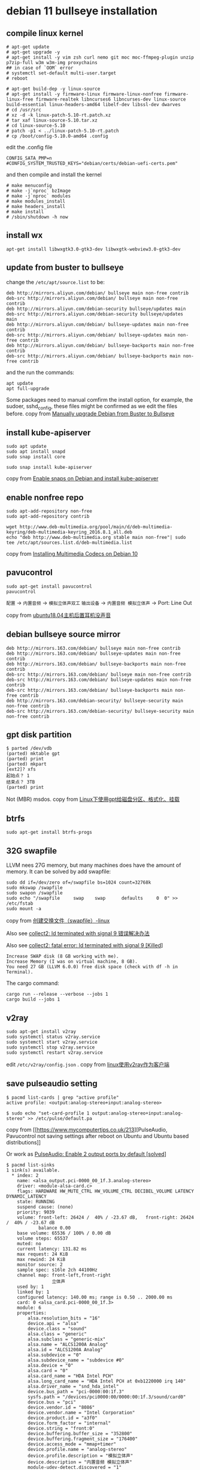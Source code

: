 * debian 11 bullseye installation
:PROPERTIES:
:CUSTOM_ID: debian-11-bullseye-installation
:END:
** compile linux kernel
:PROPERTIES:
:CUSTOM_ID: compile-linux-kernel
:END:
#+begin_src shell
# apt-get update
# apt-get upgrade -y
# apt-get install -y vim zsh curl nemo git moc moc-ffmpeg-plugin unzip p7zip-full w3m w3m-img proxychains
## in case of `OOM` error
# systemctl set-default multi-user.target
# reboot

# apt-get build-dep -y linux-source
# apt-get install -y firmware-linux firmware-linux-nonfree firmware-linux-free firmware-realtek libncurses6 libncurses-dev linux-source build-essential linux-headers-amd64 libelf-dev libssl-dev dwarves
# cd /usr/src
# xz -d -k linux-patch-5.10-rt.patch.xz
# tar xaf linux-source-5.10.tar.xz
# cd linux-source-5.10
# patch -p1 < ../linux-patch-5.10-rt.patch
# cp /boot/config-5.10.0-amd64 .config
#+end_src

edit the .config file

#+begin_example
CONFIG_SATA_PMP=n
#CONFIG_SYSTEM_TRUSTED_KEYS="debian/certs/debian-uefi-certs.pem"
#+end_example

and then compile and install the kernel

#+begin_src shell
# make menuconfig
# make -j`nproc` bzImage
# make -j`nproc` modules
# make modules_install
# make headers_install
# make install
# /sbin/shutdown -h now
#+end_src

** install wx
:PROPERTIES:
:CUSTOM_ID: install-wx
:END:
#+begin_src shell
apt-get install libwxgtk3.0-gtk3-dev libwxgtk-webview3.0-gtk3-dev
#+end_src

** update from buster to bullseye
:PROPERTIES:
:CUSTOM_ID: update-from-buster-to-bullseye
:END:
change the =/etc/apt/source.list= to be:

#+begin_example
deb http://mirrors.aliyun.com/debian/ bullseye main non-free contrib
deb-src http://mirrors.aliyun.com/debian/ bullseye main non-free contrib
deb http://mirrors.aliyun.com/debian-security bullseye/updates main
deb-src http://mirrors.aliyun.com/debian-security bullseye/updates main
deb http://mirrors.aliyun.com/debian/ bullseye-updates main non-free contrib
deb-src http://mirrors.aliyun.com/debian/ bullseye-updates main non-free contrib
deb http://mirrors.aliyun.com/debian/ bullseye-backports main non-free contrib
deb-src http://mirrors.aliyun.com/debian/ bullseye-backports main non-free contrib
#+end_example

and the run the commands:

#+begin_src shell
apt update
apt full-upgrade
#+end_src

Some packages need to manual comfirm the install option, for example,
the sudoer, sshd_config, these files might be confirmed as we edit the
files before. copy from
[[https://doc.akito.ooo/link/31#bkmrk-page-title][Manually upgrade
Debian from Buster to Bullseye]]

** install kube-apiserver
:PROPERTIES:
:CUSTOM_ID: install-kube-apiserver
:END:
#+begin_src shell
sudo apt update
sudo apt install snapd
sudo snap install core

sudo snap install kube-apiserver
#+end_src

copy from [[https://snapcraft.io/install/kube-apiserver/debian][Enable
snaps on Debian and install kube-apiserver]]

** enable nonfree repo
:PROPERTIES:
:CUSTOM_ID: enable-nonfree-repo
:END:
#+begin_src shell
sudo apt-add-repository non-free
sudo apt-add-repository contrib

wget http://www.deb-multimedia.org/pool/main/d/deb-multimedia-keyring/deb-multimedia-keyring_2016.8.1_all.deb
echo "deb http://www.deb-multimedia.org stable main non-free"| sudo tee /etc/apt/sources.list.d/deb-multimedia.list
#+end_src

copy from
[[https://linuxhint.com/install_multimedia_codecs_debian_10/][Installing
Multimedia Codecs on Debian 10]]

** pavucontrol
:PROPERTIES:
:CUSTOM_ID: pavucontrol
:END:
#+begin_src shell
sudo apt-get install pavucontrol
pavucontrol
#+end_src

=配置= -> =内置音频= -> =模拟立体声双工= =输出设备= ->
=内置音频 模拟立体声= -> Port: Line Out

copy from
[[https://forum.ubuntu.org.cn/viewtopic.php?t=487752][ubuntu18.04主机后置耳机没声音]]

** debian bullseye source mirror
:PROPERTIES:
:CUSTOM_ID: debian-bullseye-source-mirror
:END:
#+begin_src shell
deb http://mirrors.163.com/debian/ bullseye main non-free contrib
deb http://mirrors.163.com/debian/ bullseye-updates main non-free contrib
deb http://mirrors.163.com/debian/ bullseye-backports main non-free contrib
deb-src http://mirrors.163.com/debian/ bullseye main non-free contrib
deb-src http://mirrors.163.com/debian/ bullseye-updates main non-free contrib
deb-src http://mirrors.163.com/debian/ bullseye-backports main non-free contrib
deb http://mirrors.163.com/debian-security/ bullseye-security main non-free contrib
deb-src http://mirrors.163.com/debian-security/ bullseye-security main non-free contrib
#+end_src

** gpt disk partition
:PROPERTIES:
:CUSTOM_ID: gpt-disk-partition
:END:
#+begin_src shell
$ parted /dev/vdb
(parted) mktable gpt
(parted) print
(parted) mkpart
[ext2]? xfs
起始点？ 1
结束点？ 3TB
(parted) print
#+end_src

Not (MBR) msdos. copy from
[[https://blog.51cto.com/wangqh/2089129][Linux下使用gpt给磁盘分区、格式化、挂载]]

** btrfs
:PROPERTIES:
:CUSTOM_ID: btrfs
:END:
#+begin_src shell
sudo apt-get install btrfs-progs
#+end_src

** 32G swapfile
:PROPERTIES:
:CUSTOM_ID: g-swapfile
:END:
LLVM nees 27G memory, but many machines does have the amount of memory.
It can be solved by add swapfile:

#+begin_src shell
sudo dd if=/dev/zero of=/swapfile bs=1024 count=32768k
sudo mkswap /swapfile
sudo swapon /swapfile
sudo echo "/swapfile     swap    swap      defaults     0  0" >> /etc/fstab
sudo mount -a
#+end_src

copy from
[[https://blog.51cto.com/joket/1140156][创建交换文件（swapfile）-linux]]

Also see
[[https://blog.csdn.net/longkg/article/details/12839173][collect2: ld
terminated with signal 9 错误解决办法]]

Also see
[[https://stackoverflow.com/questions/46259776/collect2-fatal-error-ld-terminated-with-signal-9-killed][collect2:
fatal error: ld terminated with signal 9 [Killed]]]

#+begin_example
Increase SWAP disk (8 GB working with me).
Increase Memory (I was on virtual machine, 8 GB).
You need 27 GB (LLVM 6.0.0) free disk space (check with df -h in Terminal).
#+end_example

The cargo command:

#+begin_src shell
 cargo run --release --verbose --jobs 1
 cargo build --jobs 1
#+end_src

** v2ray
:PROPERTIES:
:CUSTOM_ID: v2ray
:END:
#+begin_src shell
sudo apt-get install v2ray
sudo systemctl status v2ray.service
sudo systemctl start v2ray.service
sudo systemctl stop v2ray.service
sudo systemctl restart v2ray.service
#+end_src

edit =/etc/v2ray/config.json= . copy from
[[https://lionng.github.io/post/linux-v2ray-client/][linux使用v2ray作为客户端]]

** save pulseaudio setting
:PROPERTIES:
:CUSTOM_ID: save-pulseaudio-setting
:END:
#+begin_src shell
$ pacmd list-cards | grep "active profile"
active profile: <output:analog-stereo+input:analog-stereo>

$ sudo echo "set-card-profile 1 output:analog-stereo+input:analog-stereo" >> /etc/pulse/default.pa
#+end_src

copy from [[https://www.mycomputertips.co.uk/213][PulseAudio,
Pavucontrol not saving settings after reboot on Ubuntu and Ubuntu based
distributions]]

Or work as
[[https://bbs.archlinux.org/viewtopic.php?id=263701][PulseAudio: Enable
2 output ports by default [solved]]]

#+begin_src shell
$ pacmd list-sinks
1 sink(s) available.
  * index: 2
    name: <alsa_output.pci-0000_00_1f.3.analog-stereo>
    driver: <module-alsa-card.c>
    flags: HARDWARE HW_MUTE_CTRL HW_VOLUME_CTRL DECIBEL_VOLUME LATENCY DYNAMIC_LATENCY
    state: RUNNING
    suspend cause: (none)
    priority: 9039
    volume: front-left: 26424 /  40% / -23.67 dB,   front-right: 26424 /  40% / -23.67 dB
            balance 0.00
    base volume: 65536 / 100% / 0.00 dB
    volume steps: 65537
    muted: no
    current latency: 131.82 ms
    max request: 24 KiB
    max rewind: 24 KiB
    monitor source: 2
    sample spec: s16le 2ch 44100Hz
    channel map: front-left,front-right
                 立体声
    used by: 1
    linked by: 1
    configured latency: 140.00 ms; range is 0.50 .. 2000.00 ms
    card: 0 <alsa_card.pci-0000_00_1f.3>
    module: 6
    properties:
        alsa.resolution_bits = "16"
        device.api = "alsa"
        device.class = "sound"
        alsa.class = "generic"
        alsa.subclass = "generic-mix"
        alsa.name = "ALCS1200A Analog"
        alsa.id = "ALCS1200A Analog"
        alsa.subdevice = "0"
        alsa.subdevice_name = "subdevice #0"
        alsa.device = "0"
        alsa.card = "0"
        alsa.card_name = "HDA Intel PCH"
        alsa.long_card_name = "HDA Intel PCH at 0xb1220000 irq 140"
        alsa.driver_name = "snd_hda_intel"
        device.bus_path = "pci-0000:00:1f.3"
        sysfs.path = "/devices/pci0000:00/0000:00:1f.3/sound/card0"
        device.bus = "pci"
        device.vendor.id = "8086"
        device.vendor.name = "Intel Corporation"
        device.product.id = "a3f0"
        device.form_factor = "internal"
        device.string = "front:0"
        device.buffering.buffer_size = "352800"
        device.buffering.fragment_size = "176400"
        device.access_mode = "mmap+timer"
        device.profile.name = "analog-stereo"
        device.profile.description = "模拟立体声"
        device.description = "内置音频 模拟立体声"
        module-udev-detect.discovered = "1"
        device.icon_name = "audio-card-pci"
    ports:
        analog-output-lineout: Line Out (priority 9000, latency offset 0 usec, available: no)
            properties:

        analog-output-headphones: Headphones (priority 9900, latency offset 0 usec, available: no)
            properties:
                device.icon_name = "audio-headphones"
    active port: <analog-output-lineout>
#+end_src

and then list-cards

#+begin_src shell
$ pacmd list-cards

1 card(s) available.
    index: 0
    name: <alsa_card.pci-0000_00_1f.3>
    driver: <module-alsa-card.c>
    owner module: 6
    properties:
        alsa.card = "0"
        alsa.card_name = "HDA Intel PCH"
        alsa.long_card_name = "HDA Intel PCH at 0xb1220000 irq 140"
        alsa.driver_name = "snd_hda_intel"
        device.bus_path = "pci-0000:00:1f.3"
        sysfs.path = "/devices/pci0000:00/0000:00:1f.3/sound/card0"
        device.bus = "pci"
        device.vendor.id = "8086"
        device.vendor.name = "Intel Corporation"
        device.product.id = "a3f0"
        device.form_factor = "internal"
        device.string = "0"
        device.description = "内置音频"
        module-udev-detect.discovered = "1"
        device.icon_name = "audio-card-pci"
    profiles:
        input:analog-stereo: 模拟立体声 输入 (priority 65, available: no)
        output:analog-stereo: 模拟立体声 输出 (priority 6500, available: no)
        output:analog-stereo+input:analog-stereo: 模拟立体声双工 (priority 6565, available: no)
        output:analog-surround-21: 模拟环绕 2.1 输出 (priority 1300, available: no)
        output:analog-surround-21+input:analog-stereo: 模拟环绕 2.1 输出 + 模拟立体声 输入 (priority 1365, available: no)
        output:analog-surround-40: 模拟环绕 4.0 输出 (priority 1200, available: no)
        output:analog-surround-40+input:analog-stereo: 模拟环绕 4.0 输出 + 模拟立体声 输入 (priority 1265, available: no)
        output:analog-surround-41: 模拟环绕 4.1 输出 (priority 1300, available: no)
        output:analog-surround-41+input:analog-stereo: 模拟环绕 4.1 输出 + 模拟立体声 输入 (priority 1365, available: no)
        output:analog-surround-50: 模拟环绕 5.0 输出 (priority 1200, available: no)
        output:analog-surround-50+input:analog-stereo: 模拟环绕 5.0 输出 + 模拟立体声 输入 (priority 1265, available: no)
        output:analog-surround-51: 模拟环绕 5.1 输出 (priority 1300, available: no)
        output:analog-surround-51+input:analog-stereo: 模拟环绕 5.1 输出 + 模拟立体声 输入 (priority 1365, available: no)
        output:iec958-stereo: 数字立体声(IEC958) 输出 (priority 5500, available: unknown)
        output:iec958-stereo+input:analog-stereo: 数字立体声(IEC958) 输出 + 模拟立体声 输入 (priority 5565, available: no)
        output:iec958-ac3-surround-51: 数字环绕 5.1(IEC958/AC3) 输出 (priority 300, available: unknown)
        output:iec958-ac3-surround-51+input:analog-stereo: 数字环绕 5.1(IEC958/AC3) 输出 + 模拟立体声 输入 (priority 365, available: no)
        output:hdmi-stereo: Digital Stereo (HDMI) 输出 (priority 5900, available: no)
        output:hdmi-stereo+input:analog-stereo: Digital Stereo (HDMI) 输出 + 模拟立体声 输入 (priority 5965, available: no)
        output:hdmi-surround: Digital Surround 5.1 (HDMI) 输出 (priority 800, available: no)
        output:hdmi-surround+input:analog-stereo: Digital Surround 5.1 (HDMI) 输出 + 模拟立体声 输入 (priority 865, available: no)
        output:hdmi-surround71: Digital Surround 7.1 (HDMI) 输出 (priority 800, available: no)
        output:hdmi-surround71+input:analog-stereo: Digital Surround 7.1 (HDMI) 输出 + 模拟立体声 输入 (priority 865, available: no)
        output:hdmi-stereo-extra1: Digital Stereo (HDMI 2) 输出 (priority 5700, available: no)
        output:hdmi-stereo-extra1+input:analog-stereo: Digital Stereo (HDMI 2) 输出 + 模拟立体声 输入 (priority 5765, available: no)
        output:hdmi-surround-extra1: Digital Surround 5.1 (HDMI 2) 输出 (priority 600, available: no)
        output:hdmi-surround-extra1+input:analog-stereo: Digital Surround 5.1 (HDMI 2) 输出 + 模拟立体声 输入 (priority 665, available: no)
        output:hdmi-surround71-extra1: Digital Surround 7.1 (HDMI 2) 输出 (priority 600, available: no)
        output:hdmi-surround71-extra1+input:analog-stereo: Digital Surround 7.1 (HDMI 2) 输出 + 模拟立体声 输入 (priority 665, available: no)
        output:hdmi-stereo-extra2: Digital Stereo (HDMI 3) 输出 (priority 5700, available: no)
        output:hdmi-stereo-extra2+input:analog-stereo: Digital Stereo (HDMI 3) 输出 + 模拟立体声 输入 (priority 5765, available: no)
        output:hdmi-surround-extra2: Digital Surround 5.1 (HDMI 3) 输出 (priority 600, available: no)
        output:hdmi-surround-extra2+input:analog-stereo: Digital Surround 5.1 (HDMI 3) 输出 + 模拟立体声 输入 (priority 665, available: no)
        output:hdmi-surround71-extra2: Digital Surround 7.1 (HDMI 3) 输出 (priority 600, available: no)
        output:hdmi-surround71-extra2+input:analog-stereo: Digital Surround 7.1 (HDMI 3) 输出 + 模拟立体声 输入 (priority 665, available: no)
        output:hdmi-stereo-extra3: Digital Stereo (HDMI 4) 输出 (priority 5700, available: no)
        output:hdmi-stereo-extra3+input:analog-stereo: Digital Stereo (HDMI 4) 输出 + 模拟立体声 输入 (priority 5765, available: no)
        output:hdmi-surround-extra3: Digital Surround 5.1 (HDMI 4) 输出 (priority 600, available: no)
        output:hdmi-surround-extra3+input:analog-stereo: Digital Surround 5.1 (HDMI 4) 输出 + 模拟立体声 输入 (priority 665, available: no)
        output:hdmi-surround71-extra3: Digital Surround 7.1 (HDMI 4) 输出 (priority 600, available: no)
        output:hdmi-surround71-extra3+input:analog-stereo: Digital Surround 7.1 (HDMI 4) 输出 + 模拟立体声 输入 (priority 665, available: no)
        output:hdmi-stereo-extra4: Digital Stereo (HDMI 5) 输出 (priority 5700, available: no)
        output:hdmi-stereo-extra4+input:analog-stereo: Digital Stereo (HDMI 5) 输出 + 模拟立体声 输入 (priority 5765, available: no)
        output:hdmi-surround-extra4: Digital Surround 5.1 (HDMI 5) 输出 (priority 600, available: no)
        output:hdmi-surround-extra4+input:analog-stereo: Digital Surround 5.1 (HDMI 5) 输出 + 模拟立体声 输入 (priority 665, available: no)
        output:hdmi-surround71-extra4: Digital Surround 7.1 (HDMI 5) 输出 (priority 600, available: no)
        output:hdmi-surround71-extra4+input:analog-stereo: Digital Surround 7.1 (HDMI 5) 输出 + 模拟立体声 输入 (priority 665, available: no)
        off: 关 (priority 0, available: unknown)
    active profile: <output:analog-stereo+input:analog-stereo>
    sinks:
        alsa_output.pci-0000_00_1f.3.analog-stereo/#2: 内置音频 模拟立体声
    sources:
        alsa_output.pci-0000_00_1f.3.analog-stereo.monitor/#2: Monitor of 内置音频 模拟立体声
        alsa_input.pci-0000_00_1f.3.analog-stereo/#3: 内置音频 模拟立体声
    ports:
        analog-input-front-mic: Front Microphone (priority 8500, latency offset 0 usec, available: no)
            properties:
                device.icon_name = "audio-input-microphone"
        analog-input-rear-mic: Rear Microphone (priority 8200, latency offset 0 usec, available: no)
            properties:
                device.icon_name = "audio-input-microphone"
        analog-input-linein: Line In (priority 8100, latency offset 0 usec, available: no)
            properties:

        analog-output-lineout: Line Out (priority 9000, latency offset 0 usec, available: no)
            properties:

        analog-output-headphones: Headphones (priority 9900, latency offset 0 usec, available: no)
            properties:
                device.icon_name = "audio-headphones"
        iec958-stereo-output: Digital Output (S/PDIF) (priority 0, latency offset 0 usec, available: unknown)
            properties:

        hdmi-output-0: HDMI / DisplayPort (priority 5900, latency offset 0 usec, available: no)
            properties:
                device.icon_name = "video-display"
        hdmi-output-1: HDMI / DisplayPort 2 (priority 5800, latency offset 0 usec, available: no)
            properties:
                device.icon_name = "video-display"
        hdmi-output-2: HDMI / DisplayPort 3 (priority 5700, latency offset 0 usec, available: no)
            properties:
                device.icon_name = "video-display"
        hdmi-output-3: HDMI / DisplayPort 4 (priority 5600, latency offset 0 usec, available: no)
            properties:
                device.icon_name = "video-display"
        hdmi-output-4: HDMI / DisplayPort 5 (priority 5500, latency offset 0 usec, available: no)
            properties:
                device.icon_name = "video-display"
#+end_src

Then add the following to =~/.config/pulse/default.pa=

#+begin_example
set-card-profile 0 output:analog-stereo+input:analog-stereo
set-sink-port 2 analog-output-lineout
#+end_example

** get disk partition uuid
:PROPERTIES:
:CUSTOM_ID: get-disk-partition-uuid
:END:
#+begin_src shell
sudo blkid
#+end_src

** How to add a Wireless LAN adaptor static IP to Ubuntu that auto connects at startup
:PROPERTIES:
:CUSTOM_ID: how-to-add-a-wireless-lan-adaptor-static-ip-to-ubuntu-that-auto-connects-at-startup
:END:
#+begin_src shell
wpa_passphrase your-ESSID your-wifi-passphrase | sudo tee -a /etc/wpa_supplicant/wpa_supplicant.conf
#+end_src

add the following code to the wpa_supplicant file:

#+begin_src shell
network={
        ssid="LinuxBabe.Com Network"
        #psk="12345qwert"
        psk=68add4c5fee7dc3d0dac810f89b805d6d147c01e281f07f475a3e0195
        scan_ssid=1
}
#+end_src

vim wpa_supplicant.service:

#+begin_src shell
vim /etc/systemd/system/wpa_supplicant.service
#+end_src

Find the following line.

#+begin_src shell
ExecStart=/sbin/wpa_supplicant -u -s -O /run/wpa_supplicant
#+end_src

change to be:

#+begin_src shell
ExecStart=/sbin/wpa_supplicant -u -s -c /etc/wpa_supplicant/wpa_supplicant.conf -i wlp4s0
Restart=always
#+end_src

then start the service

#+begin_src shell
sudo systemctl enable wpa_supplicant.service
sudo systemctl start wpa_supplicant.service
#+end_src

static the wireless card ip address:

#+begin_src shell
sudo vim /etc/systemd/network/static-wifi.network
#+end_src

to be :

#+begin_example
[Match]
Name=wlp4s0

[Route]
Gateway=192.168.1.253
Metric=1024

[Network]
Address=192.168.1.8/24
Gateway=192.168.1.1
DNS=202.96.128.86
DNS=202.96.134.33
DNS=192.168.1.253
#+end_example

and create a link file:

#+begin_src shell
sudo vim /etc/systemd/network/10-wifi.link
#+end_src

add the text to the file:

#+begin_src shell
[Match]
MACAddress=a8:4b:05:2b:e8:54

[Link]
NamePolicy=
Name=wlp4s0
#+end_src

Then restart the systemd-networkd:

#+begin_src shell
sudo systemctl restart systemd-networkd
#+end_src

also see
[[https://www.linuxbabe.com/debian/connect-to-wi-fi-from-terminal-on-debian-wpa-supplicant][Connect
to Wi-Fi From Terminal on Debian 11/10 with WPA Supplicant]]

Note that, the wireless card static IP address should be on the front of
the wire card IP address.

** enable systemd-networkd service
:PROPERTIES:
:CUSTOM_ID: enable-systemd-networkd-service
:END:
create static network file

#+begin_src shell
sudo vim /etc/systemd/network/static-enp1s0.network
#+end_src

add the following text to the file:

#+begin_example
[Match]
Name=enp1s0
[Network]
Address=192.168.5.7/24
Gateway=192.168.5.1
DNS=192.168.253.254
DNS=192.168.5.1
#+end_example

then enable the systemd-networkd service

#+begin_src shell
sudo systemctl stop networking
sudo systemctl disable networking
sudo systemctl start systemd-networkd
sudo systemctl enable systemd-networkd
#+end_src

** ntpdate
:PROPERTIES:
:CUSTOM_ID: ntpdate
:END:
#+begin_src shell
sudo apt-get install ntpdate
sudo ntpdate pool.ntp.org
sudo hwclock -w
#+end_src

In case of v2ray proxy error.

** systemd-resolved.service
:PROPERTIES:
:CUSTOM_ID: systemd-resolved.service
:END:
#+begin_src shell
sudo systemctl enable systemd-resolved.service
sudo systemctl start systemd-resolved.service
sudo mv /etc/resolv.conf /etc/resolv.conf.bak
sudo ln -sf /run/systemd/resolve/stub-resolv.conf /etc/resolv.conf
#+end_src

copy from
[[https://wiki.archlinux.org/title/Systemd-resolved][systemd-resolved]]

** nfs
:PROPERTIES:
:CUSTOM_ID: nfs
:END:
#+begin_src shell
sudo apt-get install -y nfs-kernel-server
#+end_src

see
[[https://zhuanlan.zhihu.com/p/288594630][MacOS自动挂载nfs服务器共享目录]]
see
[[https://blog.csdn.net/allway2/article/details/107546648][如何在Debian
10 Buster上设置NFS服务器]]

add to /etc/exports:

#+begin_example
/nfsdata 10.0.0.0/24(rw,root_squash,no_all_squash,sync,insecure)
#+end_example

copy from
[[https://blog.csdn.net/weixin_31572321/article/details/111961316][mac
挂载nfs_MacOS无法挂载NFS Operation not permitted错误解决办法]]

or just expose to one special host:

#+begin_src shell
/srv/nfsv4/vsc-docker-projects 10.116.0.109/24(rw,sync,root_squash,no_subtree_check,anonuid=1000,anongid=1000,insecure)
#+end_src

The share is only exposed to one another host. Hence, insecure should be
fine. copy from
[[https://askubuntu.com/questions/1344687/cant-mount-nfs-share-on-mac-os-big-sur-shared-from-ubuntu-21-04-rpc-statd-not][Can't
mount NFS share on Mac OS Big Sur shared from Ubuntu 21.04 - rpc.statd
not running]]

** youtube-dl
:PROPERTIES:
:CUSTOM_ID: youtube-dl
:END:
#+begin_src shell
sudo apt-get install ffmpeg
sudo curl -L https://yt-dl.org/downloads/latest/youtube-dl -o /usr/local/bin/youtube-dl
sudo chmod a+rx /usr/local/bin/youtube-dl

# 下载播放列表
youtube-dl --write-auto-sub --sub-lang en,zh-Hans --convert-subtitles srt https://www.youtube.com/playlist?list=PL2mpR0RYFQsBiCWVJSvVAO3OJ2t7DzoHA
#+end_src

copy from
[[https://zhengzexin.com/archives/yong-youtube-dl-xia-zai-you-guan-shi-pin/][用
youtube-dl 下载油管视频]]

** install typora
:PROPERTIES:
:CUSTOM_ID: install-typora
:END:
#+begin_src shell
# or use
# sudo apt-key adv --keyserver keyserver.ubuntu.com --recv-keys BA300B7755AFCFAE
wget -qO - https://typora.io/linux/public-key.asc | sudo apt-key add -

# add Typora's repository
sudo add-apt-repository 'deb https://typora.io/linux ./'
sudo apt-get update

# install typora
sudo apt-get install typora
#+end_src
